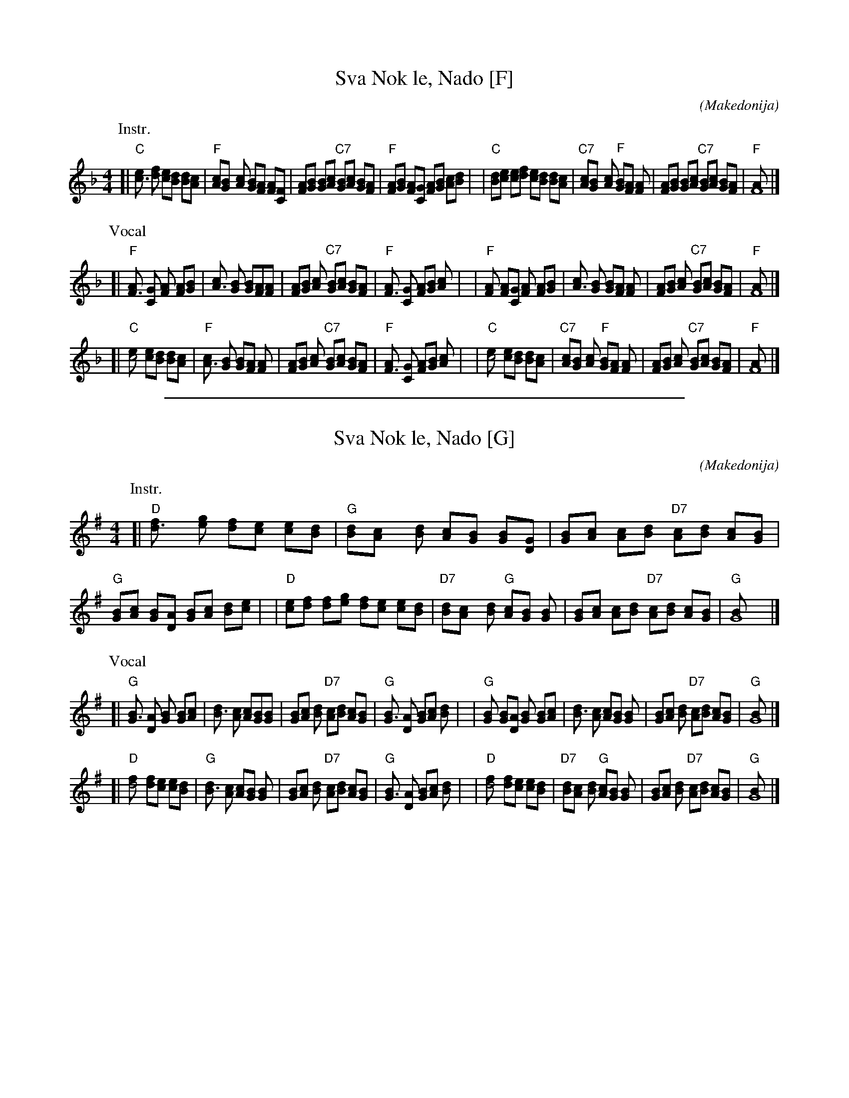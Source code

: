 
X: 1
T: Sva Nok le, Nado [F]
C:
O: Makedonija
M: 4/4
R: slow pravo
Z: John Chambers <jc@trillian.mit.edu> http://trillian.mit.edu/~jc/music/
L: 1/8
K: F
P: Instr.
[| "C"[c3e] [df] [ce][Bd] [Bd][Ac] | "F"[Ac][G2B] [Ac] [GB][FA] [FA][FC] \
| [FA][GB] [GB][Ac] "C7"[GB][Ac] [GB][FA] | "F"[FA][GB] [FA][CG] [FA][GB] [Ac][Bd] |\
| "C"[dB][ce] [ce][df] [ce][Bd] [Bd][Ac] | "C7"[Ac][B2G] [Ac] "F"[GB][FA] [F2A] \
| [FA][GB] [GB][Ac] "C7"[GB][Ac] [GB][FA] | "F"[F8A] |]
P: Vocal
[| "F"[F3A] [GC] [F2A] [FA][GB] | [A3c] [GB] [GB][FA][F2A] \
| [FA][GB] [A2c] "C7"[GB][Ac] [GB][FA] | "F"[F3A] [CG] [FA][GB] [A2c] |\
| "F"[F2A] [FA][CG] [F2A] [FA][GB] | [A3c] [GB] [GB][FA] [F2A] \
| [FA][GB] [A2c] "C7"[GB][Ac] [GB][FA] | "F"[F8A] |]
[| "C"[c4e] [ce][Bd] [Bd][Ac] | "F"[A3c] [GB] [GB][FA] [F2A] \
| [FA][GB] [A2c] "C7"[GB][Ac] [GB][FA] | "F"[F3A] [CG] [FA][GB] [A2c] |\
| "C"[c4e] [ce][Bd] [Bd][Ac] | "C7"[Ac][B2G] [Ac] "F"[GB][FA] [F2A] \
| [FA][GB] [A2c] "C7"[GB][Ac] [GB][FA] | "F"[F8A] |]

%%sep 1 1 500

X: 1
T: Sva Nok le, Nado [G]
C:
O: Makedonija
M: 4/4
R: slow pravo
Z: John Chambers <jc@trillian.mit.edu> http://trillian.mit.edu/~jc/music/
L: 1/8
K: G
P: Instr.
[| "D"[d3f] [eg] [df][ce] [ce][Bd] | "G"[Bd][A2c] [Bd] [Ac][GB] [GB][GD] \
| [GB][Ac] [Ac][Bd] "D7"[Ac][Bd] [Ac][GB] | "G"[GB][Ac] [GB][DA] [GB][Ac] [Bd][ce] |\
| "D"[ec][df] [df][eg] [df][ce] [ce][Bd] | "D7"[Bd][c2A] [Bd] "G"[Ac][GB] [G2B] \
| [GB][Ac] [Ac][Bd] "D7"[Ac][Bd] [Ac][GB] | "G"[G8B] |]
P: Vocal
[| "G"[G3B] [AD] [G2B] [GB][Ac] | [B3d] [Ac] [Ac][GB][G2B] \
| [GB][Ac] [B2d] "D7"[Ac][Bd] [Ac][GB] | "G"[G3B] [DA] [GB][Ac] [B2d] |\
| "G"[G2B] [GB][DA] [G2B] [GB][Ac] | [B3d] [Ac] [Ac][GB] [G2B] \
| [GB][Ac] [B2d] "D7"[Ac][Bd] [Ac][GB] | "G"[G8B] |]
[| "D"[d4f] [df][ce] [ce][Bd] | "G"[B3d] [Ac] [Ac][GB] [G2B] \
| [GB][Ac] [B2d] "D7"[Ac][Bd] [Ac][GB] | "G"[G3B] [DA] [GB][Ac] [B2d] |\
| "D"[d4f] [df][ce] [ce][Bd] | "D7"[Bd][c2A] [Bd] "G"[Ac][GB] [G2B] \
| [GB][Ac] [B2d] "D7"[Ac][Bd] [Ac][GB] | "G"[G8B] |]
